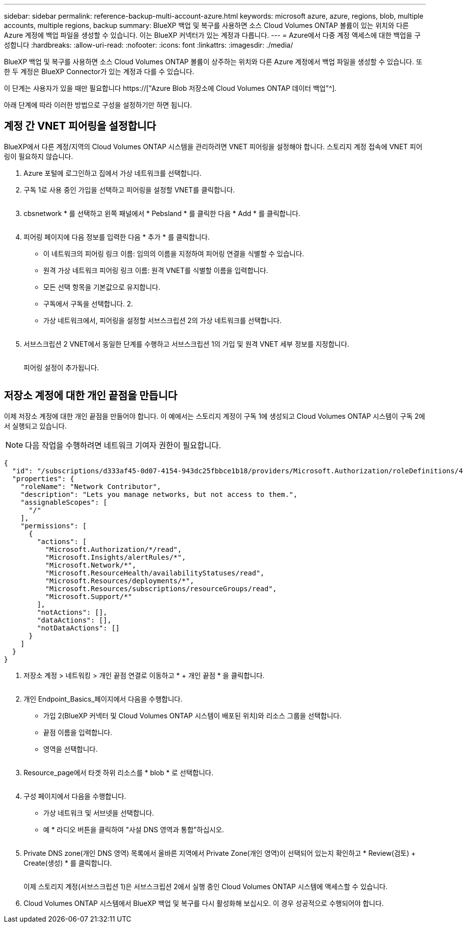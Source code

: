 ---
sidebar: sidebar 
permalink: reference-backup-multi-account-azure.html 
keywords: microsoft azure, azure, regions, blob, multiple accounts, multiple regions, backup 
summary: BlueXP 백업 및 복구를 사용하면 소스 Cloud Volumes ONTAP 볼륨이 있는 위치와 다른 Azure 계정에 백업 파일을 생성할 수 있습니다. 이는 BlueXP 커넥터가 있는 계정과 다릅니다. 
---
= Azure에서 다중 계정 액세스에 대한 백업을 구성합니다
:hardbreaks:
:allow-uri-read: 
:nofooter: 
:icons: font
:linkattrs: 
:imagesdir: ./media/


[role="lead"]
BlueXP 백업 및 복구를 사용하면 소스 Cloud Volumes ONTAP 볼륨이 상주하는 위치와 다른 Azure 계정에서 백업 파일을 생성할 수 있습니다. 또한 두 계정은 BlueXP Connector가 있는 계정과 다를 수 있습니다.

이 단계는 사용자가 있을 때만 필요합니다 https://["Azure Blob 저장소에 Cloud Volumes ONTAP 데이터 백업"^].

아래 단계에 따라 이러한 방법으로 구성을 설정하기만 하면 됩니다.



== 계정 간 VNET 피어링을 설정합니다

BlueXP에서 다른 계정/지역의 Cloud Volumes ONTAP 시스템을 관리하려면 VNET 피어링을 설정해야 합니다. 스토리지 계정 접속에 VNET 피어링이 필요하지 않습니다.

. Azure 포털에 로그인하고 집에서 가상 네트워크를 선택합니다.
. 구독 1로 사용 중인 가입을 선택하고 피어링을 설정할 VNET를 클릭합니다.
+
image:screenshot_azure_peer1.png[""]

. cbsnetwork * 를 선택하고 왼쪽 패널에서 * Pebsland * 를 클릭한 다음 * Add * 를 클릭합니다.
+
image:screenshot_azure_peer2.png[""]

. 피어링 페이지에 다음 정보를 입력한 다음 * 추가 * 를 클릭합니다.
+
** 이 네트워크의 피어링 링크 이름: 임의의 이름을 지정하여 피어링 연결을 식별할 수 있습니다.
** 원격 가상 네트워크 피어링 링크 이름: 원격 VNET를 식별할 이름을 입력합니다.
** 모든 선택 항목을 기본값으로 유지합니다.
** 구독에서 구독을 선택합니다. 2.
** 가상 네트워크에서, 피어링을 설정할 서브스크립션 2의 가상 네트워크를 선택합니다.
+
image:screenshot_azure_peer3.png[""]



. 서브스크립션 2 VNET에서 동일한 단계를 수행하고 서브스크립션 1의 가입 및 원격 VNET 세부 정보를 지정합니다.
+
image:screenshot_azure_peer4.png[""]

+
피어링 설정이 추가됩니다.

+
image:screenshot_azure_peer5.png[""]





== 저장소 계정에 대한 개인 끝점을 만듭니다

이제 저장소 계정에 대한 개인 끝점을 만들어야 합니다. 이 예에서는 스토리지 계정이 구독 1에 생성되고 Cloud Volumes ONTAP 시스템이 구독 2에서 실행되고 있습니다.


NOTE: 다음 작업을 수행하려면 네트워크 기여자 권한이 필요합니다.

[source, json]
----
{
  "id": "/subscriptions/d333af45-0d07-4154-943dc25fbbce1b18/providers/Microsoft.Authorization/roleDefinitions/4d97b98b-1d4f-4787-a291-c67834d212e7",
  "properties": {
    "roleName": "Network Contributor",
    "description": "Lets you manage networks, but not access to them.",
    "assignableScopes": [
      "/"
    ],
    "permissions": [
      {
        "actions": [
          "Microsoft.Authorization/*/read",
          "Microsoft.Insights/alertRules/*",
          "Microsoft.Network/*",
          "Microsoft.ResourceHealth/availabilityStatuses/read",
          "Microsoft.Resources/deployments/*",
          "Microsoft.Resources/subscriptions/resourceGroups/read",
          "Microsoft.Support/*"
        ],
        "notActions": [],
        "dataActions": [],
        "notDataActions": []
      }
    ]
  }
}
----
. 저장소 계정 > 네트워킹 > 개인 끝점 연결로 이동하고 * + 개인 끝점 * 을 클릭합니다.
+
image:screenshot_azure_networking1.png[""]

. 개인 Endpoint_Basics_페이지에서 다음을 수행합니다.
+
** 가입 2(BlueXP 커넥터 및 Cloud Volumes ONTAP 시스템이 배포된 위치)와 리소스 그룹을 선택합니다.
** 끝점 이름을 입력합니다.
** 영역을 선택합니다.
+
image:screenshot_azure_networking2.png[""]



. Resource_page에서 타겟 하위 리소스를 * blob * 로 선택합니다.
+
image:screenshot_azure_networking3.png[""]

. 구성 페이지에서 다음을 수행합니다.
+
** 가상 네트워크 및 서브넷을 선택합니다.
** 예 * 라디오 버튼을 클릭하여 "사설 DNS 영역과 통합"하십시오.
+
image:screenshot_azure_networking4.png[""]



. Private DNS zone(개인 DNS 영역) 목록에서 올바른 지역에서 Private Zone(개인 영역)이 선택되어 있는지 확인하고 * Review(검토) + Create(생성) * 를 클릭합니다.
+
image:screenshot_azure_networking5.png[""]

+
이제 스토리지 계정(서브스크립션 1)은 서브스크립션 2에서 실행 중인 Cloud Volumes ONTAP 시스템에 액세스할 수 있습니다.

. Cloud Volumes ONTAP 시스템에서 BlueXP 백업 및 복구를 다시 활성화해 보십시오. 이 경우 성공적으로 수행되어야 합니다.

